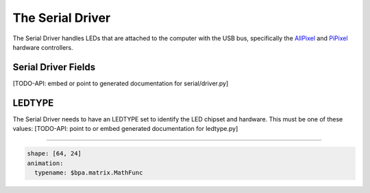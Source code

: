 The Serial Driver
=====================

The Serial Driver handles LEDs that are attached to the computer with the USB
bus, specifically the `AllPixel <https://maniacallabs.com/products/allpixel/>`_ and
`PiPixel <https://www.tindie.com/products/ManiacalLabs/pipixel-raspberry-pi-led-strip-hat/>`_
hardware controllers.

Serial Driver Fields
^^^^^^^^^^^^^^^^^^^^

[TODO-API: embed or point to generated documentation for serial/driver.py]

LEDTYPE
^^^^^^^

The Serial Driver needs to have an LEDTYPE set to identify the LED chipset and
hardware.  This must be one of these values: [TODO-API: point to or embed generated
documentation for ledtype.py]

----

.. code-block:: yaml

   shape: [64, 24]
   animation:
     typename: $bpa.matrix.MathFunc


.. image:: https://raw.githubusercontent.com/ManiacalLabs/DocsFiles/master/BiblioPixel/doc/tutorial/11-footer.gif
   :target: https://raw.githubusercontent.com/ManiacalLabs/DocsFiles/master/BiblioPixel/doc/tutorial/11-footer.gif
   :alt: Result
   :align: center
